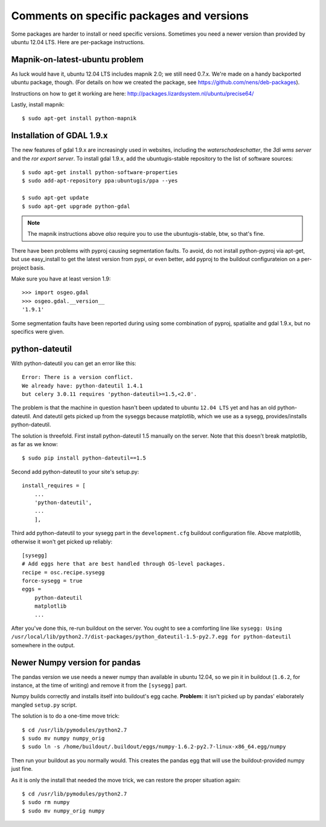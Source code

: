 Comments on specific packages and versions
==========================================

Some packages are harder to install or need specific versions. Sometimes you
need a newer version than provided by ubuntu 12.04 LTS. Here are per-package
instructions.


.. _sec_mapnik07:

Mapnik-on-latest-ubuntu problem
-------------------------------

As luck would have it, ubuntu 12.04 LTS includes mapnik 2.0; we still need
0.7.x. We're made on a handy backported ubuntu package, though. (For details
on how we created the package, see https://github.com/nens/deb-packages).

Instructions on how to get it working are here:
http://packages.lizardsystem.nl/ubuntu/precise64/

Lastly, install mapnik::

    $ sudo apt-get install python-mapnik


.. _sec_gdal19:


Installation of GDAL 1.9.x
--------------------------

The new features of gdal 1.9.x are increasingly used in websites,
including the *waterschadeschatter*, the *3di wms server* and the
*ror export server*. To install gdal 1.9.x, add the ubuntugis-stable
repository to the list of software sources::

    $ sudo apt-get install python-software-properties
    $ sudo add-apt-repository ppa:ubuntugis/ppa --yes

    $ sudo apt-get update
    $ sudo apt-get upgrade python-gdal

.. note::

   The mapnik instructions above *also* require you to use the
   ubuntugis-stable, btw, so that's fine.

There have been problems with pyproj causing segmentation faults. To
avoid, do not install python-pyproj via apt-get, but use easy_install
to get the latest version from pypi, or even better, add pyproj to the
buildout configurateion on a per-project basis.

Make sure you have at least version 1.9::

    >>> import osgeo.gdal
    >>> osgeo.gdal.__version__
    '1.9.1'

Some segmentation faults have been reported during using some combination
of pyproj, spatialite and gdal 1.9.x, but no specifics were given.



python-dateutil
---------------

With python-dateutil you can get an error like this::

    Error: There is a version conflict.
    We already have: python-dateutil 1.4.1
    but celery 3.0.11 requires 'python-dateutil>=1.5,<2.0'.

The problem is that the machine in question hasn't been updated to ubuntu
``12.04 LTS`` yet and has an old python-dateutil. And dateutil gets picked up
from the syseggs because matplotlib, which we use as a sysegg,
provides/installs python-dateutil.

The solution is threefold. First install python-dateutil 1.5 manually on the
server. Note that this doesn't break matplotlib, as far as we know::

    $ sudo pip install python-dateutil==1.5

Second add python-dateutil to your site's setup.py::

    install_requires = [
        ...
        'python-dateutil',
        ...
        ],

Third add python-dateutil to your sysegg part in the ``development.cfg``
buildout configuration file. Above matplotlib, otherwise it won't get picked
up reliably::

    [sysegg]
    # Add eggs here that are best handled through OS-level packages.
    recipe = osc.recipe.sysegg
    force-sysegg = true
    eggs =
        python-dateutil
        matplotlib
        ...

After you've done this, re-run buildout on the server. You ought to see a
comforting line like ``sysegg: Using
/usr/local/lib/python2.7/dist-packages/python_dateutil-1.5-py2.7.egg for
python-dateutil`` somewhere in the output.


Newer Numpy version for pandas
------------------------------

The pandas version we use needs a newer numpy than available in ubuntu 12.04,
so we pin it in buildout (``1.6.2``, for instance, at the time of
writing) and remove it from the ``[sysegg]`` part.

Numpy builds correctly and installs itself into buildout's egg
cache. **Problem:** it isn't picked up by pandas' elaborately mangled
``setup.py`` script.

The solution is to do a one-time move trick::

    $ cd /usr/lib/pymodules/python2.7
    $ sudo mv numpy numpy_orig
    $ sudo ln -s /home/buildout/.buildout/eggs/numpy-1.6.2-py2.7-linux-x86_64.egg/numpy

Then run your buildout as you normally would. This creates the pandas egg that
will use the buildout-provided numpy just fine.

As it is only the install that needed the move trick, we can restore the
proper situation again::

    $ cd /usr/lib/pymodules/python2.7
    $ sudo rm numpy
    $ sudo mv numpy_orig numpy
